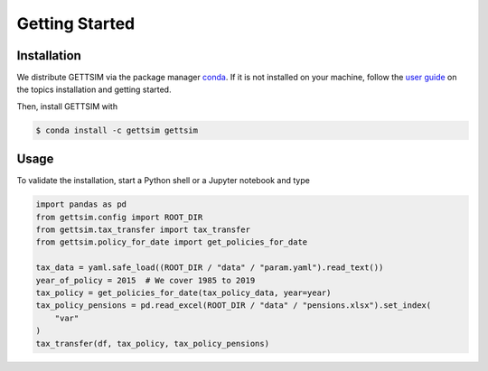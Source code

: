 Getting Started
===============

Installation
------------

We distribute GETTSIM via the package manager `conda <https://conda.io/>`_. If it is not
installed on your machine, follow the `user guide
<https://docs.conda.io/projects/conda/en/latest/user-guide/index.html>`_ on the topics
installation and getting started.

Then, install GETTSIM with

.. code-block:: bash

    $ conda install -c gettsim gettsim

Usage
-----

To validate the installation, start a Python shell or a Jupyter notebook and type

.. code-block:: python

    import pandas as pd
    from gettsim.config import ROOT_DIR
    from gettsim.tax_transfer import tax_transfer
    from gettsim.policy_for_date import get_policies_for_date

    tax_data = yaml.safe_load((ROOT_DIR / "data" / "param.yaml").read_text())
    year_of_policy = 2015  # We cover 1985 to 2019
    tax_policy = get_policies_for_date(tax_policy_data, year=year)
    tax_policy_pensions = pd.read_excel(ROOT_DIR / "data" / "pensions.xlsx").set_index(
        "var"
    )
    tax_transfer(df, tax_policy, tax_policy_pensions)
